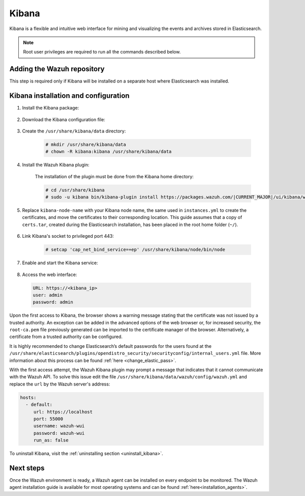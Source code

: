 .. Copyright (C) 2022 Wazuh, Inc.

.. meta::
  :description: Learn more about Kibana prerequisites, instalation and configuration, and how to add it to the Wazuh repository.
  
.. _kibana:


Kibana
======

Kibana is a flexible and intuitive web interface for mining and visualizing the events and archives stored in Elasticsearch. 

.. note:: Root user privileges are required to run all the commands described below.

Adding the Wazuh repository
~~~~~~~~~~~~~~~~~~~~~~~~~~~

This step is required only if Kibana will be installed on a separate host where Elasticsearch was installed.

.. tabs::

  .. group-tab:: Yum


    .. include:: ../../../../../_templates/installations/wazuh/yum/add_repository_kibana.rst



  .. group-tab:: APT


    .. include:: ../../../../../_templates/installations/wazuh/deb/add_repository_kibana.rst



  .. group-tab:: Zypp


    .. include:: ../../../../../_templates/installations/wazuh/zypp/add_repository_kibana.rst



Kibana installation and configuration
~~~~~~~~~~~~~~~~~~~~~~~~~~~~~~~~~~~~~

#. Install the Kibana package:

    .. tabs::

        .. group-tab:: Yum


            .. include:: ../../../../../_templates/installations/elastic/yum/install_kibana.rst



        .. group-tab:: APT


            .. include:: ../../../../../_templates/installations/elastic/deb/install_kibana.rst



        .. group-tab:: Zypp


            .. include:: ../../../../../_templates/installations/elastic/zypp/install_kibana.rst



#. Download the Kibana configuration file:

    .. include:: ../../../../../_templates/installations/elastic/common/configure_kibana.rst


#. Create the ``/usr/share/kibana/data`` directory:

    .. code-block:: console
    
      # mkdir /usr/share/kibana/data
      # chown -R kibana:kibana /usr/share/kibana/data


#. Install the Wazuh Kibana plugin:

    The installation of the plugin must be done from the Kibana home directory:

    .. code-block:: console

        # cd /usr/share/kibana
        # sudo -u kibana bin/kibana-plugin install https://packages.wazuh.com/|CURRENT_MAJOR|/ui/kibana/wazuh_kibana-|WAZUH_LATEST|_|ELASTICSEARCH_LATEST|-1.zip
        

#. Replace ``kibana-node-name`` with your Kibana node name, the same used in ``instances.yml`` to create the certificates, and move the certificates to their corresponding location. This guide assumes that a copy of ``certs.tar``, created during the Elasticsearch installation,  has been placed in the root home folder (``~/``). 

    .. include:: ../../../../../_templates/installations/elastic/common/generate_new_kibana_certificates.rst


#. Link Kibana's socket to privileged port 443:

    .. code-block:: console

        # setcap 'cap_net_bind_service=+ep' /usr/share/kibana/node/bin/node


#. Enable and start the Kibana service:

    .. include:: ../../../../../_templates/installations/elastic/common/enable_kibana.rst


#. Access the web interface: 

  .. code-block:: none

      URL: https://<kibana_ip>
      user: admin
      password: admin    


Upon the first access to Kibana, the browser shows a warning message stating that the certificate was not issued by a trusted authority. An exception can be added in the advanced options of the web browser or,  for increased security, the ``root-ca.pem`` file previously generated can be imported to the certificate manager of the browser.  Alternatively, a certificate from a trusted authority can be configured. 

It is highly recommended to change Elasticsearch’s default passwords for the users found at the ``/usr/share/elasticsearch/plugins/opendistro_security/securityconfig/internal_users.yml`` file. More information about this process can be found :ref:`here <change_elastic_pass>`.

With the first access attempt, the Wazuh Kibana plugin may prompt a message that indicates that it cannot communicate with the Wazuh API. To solve this issue edit the file ``/usr/share/kibana/data/wazuh/config/wazuh.yml`` and replace the ``url`` by the Wazuh server's address: 

.. code-block:: yaml

  hosts:
    - default:
       url: https://localhost
       port: 55000
       username: wazuh-wui
       password: wazuh-wui
       run_as: false


To uninstall Kibana, visit the :ref:`uninstalling section <uninstall_kibana>`.

Next steps
~~~~~~~~~~

Once the Wazuh environment is ready, a Wazuh agent can be installed on every endpoint to be monitored. The Wazuh agent installation guide is available for most operating systems and can be found :ref:`here<installation_agents>`.

